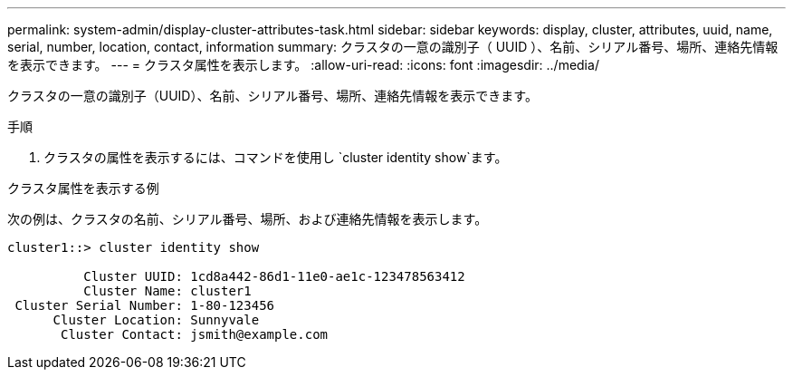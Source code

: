 ---
permalink: system-admin/display-cluster-attributes-task.html 
sidebar: sidebar 
keywords: display, cluster, attributes, uuid, name, serial, number, location, contact, information 
summary: クラスタの一意の識別子（ UUID ）、名前、シリアル番号、場所、連絡先情報を表示できます。 
---
= クラスタ属性を表示します。
:allow-uri-read: 
:icons: font
:imagesdir: ../media/


[role="lead"]
クラスタの一意の識別子（UUID）、名前、シリアル番号、場所、連絡先情報を表示できます。

.手順
. クラスタの属性を表示するには、コマンドを使用し `cluster identity show`ます。


.クラスタ属性を表示する例
次の例は、クラスタの名前、シリアル番号、場所、および連絡先情報を表示します。

[listing]
----
cluster1::> cluster identity show

          Cluster UUID: 1cd8a442-86d1-11e0-ae1c-123478563412
          Cluster Name: cluster1
 Cluster Serial Number: 1-80-123456
      Cluster Location: Sunnyvale
       Cluster Contact: jsmith@example.com
----